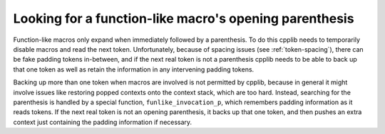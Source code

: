 ..
  Copyright 1988-2022 Free Software Foundation, Inc.
  This is part of the GCC manual.
  For copying conditions, see the copyright.rst file.

Looking for a function-like macro's opening parenthesis
*******************************************************

Function-like macros only expand when immediately followed by a
parenthesis.  To do this cpplib needs to temporarily disable macros
and read the next token.  Unfortunately, because of spacing issues
(see :ref:`token-spacing`), there can be fake padding tokens in-between,
and if the next real token is not a parenthesis cpplib needs to be
able to back up that one token as well as retain the information in
any intervening padding tokens.

Backing up more than one token when macros are involved is not
permitted by cpplib, because in general it might involve issues like
restoring popped contexts onto the context stack, which are too hard.
Instead, searching for the parenthesis is handled by a special
function, ``funlike_invocation_p``, which remembers padding
information as it reads tokens.  If the next real token is not an
opening parenthesis, it backs up that one token, and then pushes an
extra context just containing the padding information if necessary.